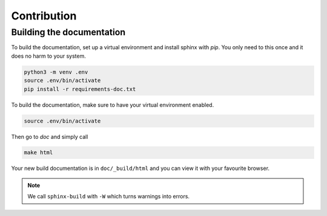 ============
Contribution
============


Building the documentation
==========================

To build the documentation, set up a virtual environment and install sphinx with `pip`. You only need to this once and it does no harm to your system.
    
.. code-block:: none

    python3 -m venv .env
    source .env/bin/activate
    pip install -r requirements-doc.txt

To build the documentation, make sure to have your virtual environment enabled.

.. code-block:: none

    source .env/bin/activate

Then go to `doc` and simply call

.. code-block:: none

    make html

Your new build documentation is in ``doc/_build/html`` and you can view it with your favourite browser.

.. note::
    We call ``sphinx-build`` with ``-W`` which turns warnings into errors.

